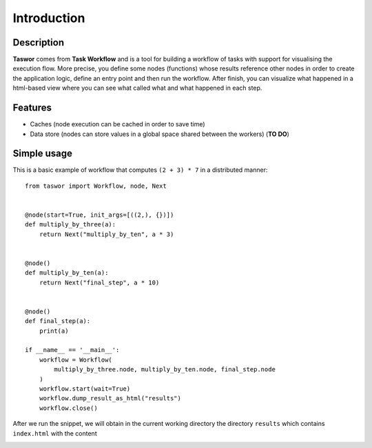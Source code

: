 Introduction
============

Description
-----------

**Taswor** comes from **Task Workflow** and is a tool for building a workflow of tasks with support for visualising
the execution flow. More precise, you define some nodes (functions) whose results reference other nodes in order to
create the application logic, define an entry point and then run the workflow. After finish, you can visualize what
happened in a html-based view where you can see what called what and what happened in each step.

Features
--------

- Caches (node execution can be cached in order to save time)
- Data store (nodes can store values in a global space shared between the workers) (**TO DO**)

Simple usage
------------

This is a basic example of workflow that computes ``(2 + 3) * 7`` in a distributed manner::

    from taswor import Workflow, node, Next


    @node(start=True, init_args=[((2,), {})])
    def multiply_by_three(a):
        return Next("multiply_by_ten", a * 3)


    @node()
    def multiply_by_ten(a):
        return Next("final_step", a * 10)


    @node()
    def final_step(a):
        print(a)

    if __name__ == '__main__':
        workflow = Workflow(
            multiply_by_three.node, multiply_by_ten.node, final_step.node
        )
        workflow.start(wait=True)
        workflow.dump_result_as_html("results")
        workflow.close()

After we run the snippet, we will obtain in the current working directory the directory ``results`` which contains
``index.html`` with the content

.. image:: simple_usage_example.png




